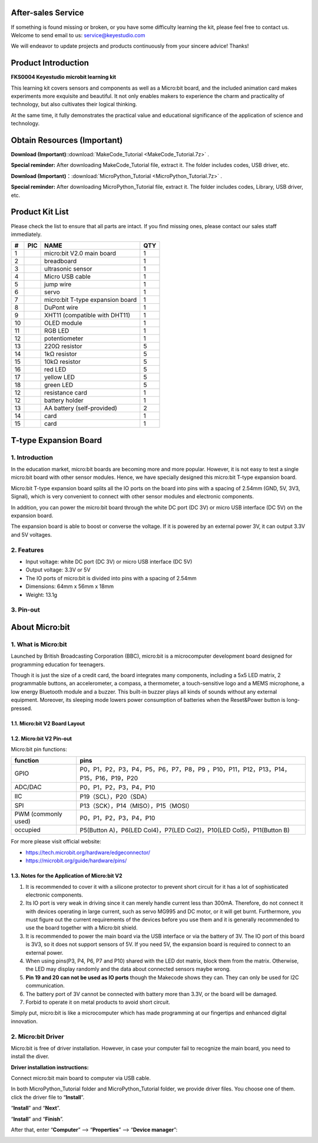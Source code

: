 .. _**After-sales-Service**:

**After-sales Service**
=======================

If something is found missing or broken, or you have some difficulty
learning the kit, please feel free to contact us. Welcome to send email
to us: service@keyestudio.com

We will endeavor to update projects and products continuously from your
sincere advice! Thanks!

.. _Product-Introduction:

Product Introduction
====================

**FKS0004 Keyestudio microbit learning kit**

.. image:: ./media/A30.jpg
   :alt: Img

This learning kit covers sensors and components as well as a Micro:bit
board, and the included animation card makes experiments more exquisite
and beautiful. It not only enables makers to experience the charm and
practicality of technology, but also cultivates their logical thinking.

At the same time, it fully demonstrates the practical value and
educational significance of the application of science and technology.

.. _Obtain-Resources-(**Important**):

Obtain Resources (**Important**)
================================

**Download
(Important)**\ ::download:`MakeCode_Tutorial <MakeCode_Tutorial.7z>`
.

**Special reminder:** After downloading MakeCode_Tutorial file, extract
it. The folder includes codes, USB driver, etc.

**Download
(Important)**\ ：:download:`MicroPython_Tutorial <MicroPython_Tutorial.7z>`
.

**Special reminder:** After downloading MicroPython_Tutorial file,
extract it. The folder includes codes, Library, USB driver, etc.

.. _Product-Kit-List:

Product Kit List
================

Please check the list to ensure that all parts are intact. If you find
missing ones, please contact our sales staff immediately.

.. container:: table-wrapper

   == ========= ================================ ===
   #  PIC       NAME                             QTY
   == ========= ================================ ===
   1  |Img|     micro:bit V2.0 main board        1
   2  |image1|  breadboard                       1
   3  |image2|  ultrasonic sensor                1
   4  |image3|  Micro USB cable                  1
   5  |image4|  jump wire                        1
   6  |image5|  servo                            1
   7  |image6|  micro:bit T-type expansion board 1
   8  |image7|  DuPont wire                      1
   9  |image8|  XHT11 (compatible with DHT11)    1
   10 |image9|  OLED module                      1
   11 |image10| RGB LED                          1
   12 |image11| potentiometer                    1
   13 |image12| 220Ω resistor                    5
   14 |image13| 1kΩ resistor                     5
   15 |image14| 10kΩ resistor                    5
   16 |image15| red LED                          5
   17 |image16| yellow LED                       5
   18 |image17| green LED                        5
   12 |image18| resistance card                  1
   12 |image19| battery holder                   1
   13 |image20| AA battery (self-provided)       2
   14 |image21| card                             1
   15 |image22| card                             1
   == ========= ================================ ===

.. _T-type-Expansion-Board:

T-type Expansion Board
======================

.. image:: ./media/A718.png
   :alt: Img

.. _1.-Introduction:

1. Introduction
---------------

In the education market, micro:bit boards are becoming more and more
popular. However, it is not easy to test a single micro:bit board with
other sensor modules. Hence, we have specially designed this micro:bit
T-type expansion board.

Micro:bit T-type expansion board splits all the IO ports on the board
into pins with a spacing of 2.54mm (GND, 5V, 3V3, Signal), which is very
convenient to connect with other sensor modules and electronic
components.

In addition, you can power the micro:bit board through the white DC port
(DC 3V) or micro USB interface (DC 5V) on the expansion board.

The expansion board is able to boost or converse the voltage. If it is
powered by an external power 3V, it can output 3.3V and 5V voltages.

.. _2.-Features:

2. Features
-----------

-  Input voltage: white DC port (DC 3V) or micro USB interface (DC 5V)

-  Output voltage: 3.3V or 5V

-  The IO ports of micro:bit is divided into pins with a spacing of
   2.54mm

-  Dimensions: 64mm x 56mm x 18mm

-  Weight: 13.1g

.. _3.-Pin-out:

3. Pin-out
----------

.. image:: ./media/A854.png
   :alt: Img

.. _About-Micro:bit:

About Micro:bit
===============

.. _1.-What-is-Micro:bit:

1. What is Micro:bit
--------------------

Launched by British Broadcasting Corporation (BBC), micro:bit is a
microcomputer development board designed for programming education for
teenagers.

Though it is just the size of a credit card, the board integrates many
components, including a 5x5 LED matrix, 2 programmable buttons, an
accelerometer, a compass, a thermometer, a touch-sensitive logo and a
MEMS microphone, a low energy Bluetooth module and a buzzer. This
built-in buzzer plays all kinds of sounds without any external
equipment. Moreover, its sleeping mode lowers power consumption of
batteries when the Reset&Power button is long-pressed.

.. _1.1.-Micro:bit-V2-Board-Layout:

1.1. Micro:bit V2 Board Layout
~~~~~~~~~~~~~~~~~~~~~~~~~~~~~~

.. image:: ./media/A549.png
   :alt: Img

.. _1.2.-Micro:bit-V2-Pin-out:

1.2. Micro:bit V2 Pin-out
~~~~~~~~~~~~~~~~~~~~~~~~~

.. image:: ./media/A639.png
   :alt: Img

Micro:bit pin functions:

.. container:: table-wrapper

   +---------------------+-----------------------------------------------+
   | function            | pins                                          |
   +=====================+===============================================+
   | GPIO                | P0，P1，P2，P3，P4，P5，P6，P7，P8，P9        |
   |                     | ，P10，P11，P12，P13，P14，P15，P16，P19，P20 |
   +---------------------+-----------------------------------------------+
   | ADC/DAC             | P0，P1，P2，P3，P4，P10                       |
   +---------------------+-----------------------------------------------+
   | IIC                 | P19（SCL），P20（SDA）                        |
   +---------------------+-----------------------------------------------+
   | SPI                 | P13（SCK），P14（MISO），P15（MOSI）          |
   +---------------------+-----------------------------------------------+
   | PWM (commonly used) | P0，P1，P2，P3，P4，P10                       |
   +---------------------+-----------------------------------------------+
   | occupied            | P5(Button A)，P6(LED Col4)，P7(LED            |
   |                     | Col2)，P10(LED Col5)，P11(Button B)           |
   +---------------------+-----------------------------------------------+

For more please visit official website:

-  https://tech.microbit.org/hardware/edgeconnector/

-  https://microbit.org/guide/hardware/pins/

.. _1.3.-Notes-for-the-Application-of-Micro:bit-V2:

1.3. Notes for the Application of Micro:bit V2
~~~~~~~~~~~~~~~~~~~~~~~~~~~~~~~~~~~~~~~~~~~~~~

#. It is recommended to cover it with a silicone protector to prevent
   short circuit for it has a lot of sophisticated electronic
   components.

#. Its IO port is very weak in driving since it can merely handle
   current less than 300mA. Therefore, do not connect it with devices
   operating in large current, such as servo MG995 and DC motor, or it
   will get burnt. Furthermore, you must figure out the current
   requirements of the devices before you use them and it is generally
   recommended to use the board together with a Micro:bit shield.

#. It is recommended to power the main board via the USB interface or
   via the battery of 3V. The IO port of this board is 3V3, so it does
   not support sensors of 5V. If you need 5V, the expansion board is
   required to connect to an external power.

#. When using pins(P3, P4, P6, P7 and P10) shared with the LED dot
   matrix, block them from the matrix. Otherwise, the LED may display
   randomly and the data about connected sensors maybe wrong.

#. **Pin 19 and 20 can not be used as IO ports** though the Makecode
   shows they can. They can only be used for I2C communication.

#. The battery port of 3V cannot be connected with battery more than
   3.3V, or the board will be damaged.

#. Forbid to operate it on metal products to avoid short circuit.

Simply put, micro:bit is like a microcomputer which has made programming
at our fingertips and enhanced digital innovation.

.. _2.-Micro:bit-Driver:

2. Micro:bit Driver
-------------------

Micro:bit is free of driver installation. However, in case your computer
fail to recognize the main board, you need to install the diver.

**Driver installation instructions:**

Connect micro:bit main board to computer via USB cable.

.. image:: ./media/A252.png
   :alt: Img

In both MicroPython_Tutorial folder and MicroPython_Tutorial folder, we
provide driver files. You choose one of them. click the driver file to
“\ **Install**\ ”.

.. image:: ./media/A323a.png
   :alt: Img

.. image:: ./media/A323.png
   :alt: Img

.. image:: ./media/A327.png
   :alt: Img

“\ **Install**\ ” and “\ **Next**\ ”.

.. image:: ./media/A347.png
   :alt: Img

“\ **Install**\ ” and “\ **Finish**\ ”.

.. image:: ./media/A408.png
   :alt: Img

.. image:: ./media/A349.png
   :alt: Img

After that, enter “\ **Computer**\ ” —> “\ **Properties**\ ” —>
“\ **Device manager**\ ”:

.. image:: ./media/A427.png
   :alt: Img

.. |Img| image:: ./media/A107.png
.. |image1| image:: ./media/A314.png
.. |image2| image:: ./media/A332.png
.. |image3| image:: ./media/A400.png
.. |image4| image:: ./media/A457.png
.. |image5| image:: ./media/A516.png
.. |image6| image:: ./media/A534.png
.. |image7| image:: ./media/A602.png
.. |image8| image:: ./media/A620.png
.. |image9| image:: ./media/A636.png
.. |image10| image:: ./media/A652.png
.. |image11| image:: ./media/A221.png
.. |image12| image:: ./media/A237.png
.. |image13| image:: ./media/A257.png
.. |image14| image:: ./media/A316.png
.. |image15| image:: ./media/A333.png
.. |image16| image:: ./media/A401.png
.. |image17| image:: ./media/A416.png
.. |image18| image:: ./media/A434.png
.. |image19| image:: ./media/A452.png
.. |image20| image:: ./media/A757.png
.. |image21| image:: ./media/A3343.png
.. |image22| image:: ./media/A3237.png
